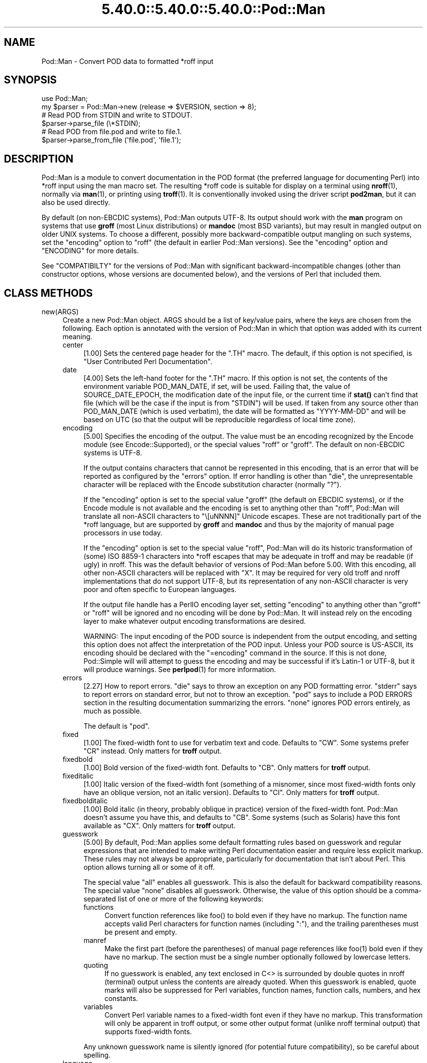 .\" Automatically generated by Pod::Man 5.0102 (Pod::Simple 3.45)
.\"
.\" Standard preamble:
.\" ========================================================================
.de Sp \" Vertical space (when we can't use .PP)
.if t .sp .5v
.if n .sp
..
.de Vb \" Begin verbatim text
.ft CW
.nf
.ne \\$1
..
.de Ve \" End verbatim text
.ft R
.fi
..
.\" \*(C` and \*(C' are quotes in nroff, nothing in troff, for use with C<>.
.ie n \{\
.    ds C` ""
.    ds C' ""
'br\}
.el\{\
.    ds C`
.    ds C'
'br\}
.\"
.\" Escape single quotes in literal strings from groff's Unicode transform.
.ie \n(.g .ds Aq \(aq
.el       .ds Aq '
.\"
.\" If the F register is >0, we'll generate index entries on stderr for
.\" titles (.TH), headers (.SH), subsections (.SS), items (.Ip), and index
.\" entries marked with X<> in POD.  Of course, you'll have to process the
.\" output yourself in some meaningful fashion.
.\"
.\" Avoid warning from groff about undefined register 'F'.
.de IX
..
.nr rF 0
.if \n(.g .if rF .nr rF 1
.if (\n(rF:(\n(.g==0)) \{\
.    if \nF \{\
.        de IX
.        tm Index:\\$1\t\\n%\t"\\$2"
..
.        if !\nF==2 \{\
.            nr % 0
.            nr F 2
.        \}
.    \}
.\}
.rr rF
.\" ========================================================================
.\"
.IX Title "5.40.0::5.40.0::5.40.0::Pod::Man 3"
.TH 5.40.0::5.40.0::5.40.0::Pod::Man 3 2024-12-13 "perl v5.40.0" "Perl Programmers Reference Guide"
.\" For nroff, turn off justification.  Always turn off hyphenation; it makes
.\" way too many mistakes in technical documents.
.if n .ad l
.nh
.SH NAME
Pod::Man \- Convert POD data to formatted *roff input
.SH SYNOPSIS
.IX Header "SYNOPSIS"
.Vb 2
\&    use Pod::Man;
\&    my $parser = Pod::Man\->new (release => $VERSION, section => 8);
\&
\&    # Read POD from STDIN and write to STDOUT.
\&    $parser\->parse_file (\e*STDIN);
\&
\&    # Read POD from file.pod and write to file.1.
\&    $parser\->parse_from_file (\*(Aqfile.pod\*(Aq, \*(Aqfile.1\*(Aq);
.Ve
.SH DESCRIPTION
.IX Header "DESCRIPTION"
Pod::Man is a module to convert documentation in the POD format (the
preferred language for documenting Perl) into *roff input using the man
macro set.  The resulting *roff code is suitable for display on a terminal
using \fBnroff\fR\|(1), normally via \fBman\fR\|(1), or printing using \fBtroff\fR\|(1).
It is conventionally invoked using the driver script \fBpod2man\fR, but it can
also be used directly.
.PP
By default (on non-EBCDIC systems), Pod::Man outputs UTF\-8.  Its output should
work with the \fBman\fR program on systems that use \fBgroff\fR (most Linux
distributions) or \fBmandoc\fR (most BSD variants), but may result in mangled
output on older UNIX systems.  To choose a different, possibly more
backward-compatible output mangling on such systems, set the \f(CW\*(C`encoding\*(C'\fR
option to \f(CW\*(C`roff\*(C'\fR (the default in earlier Pod::Man versions).  See the
\&\f(CW\*(C`encoding\*(C'\fR option and "ENCODING" for more details.
.PP
See "COMPATIBILTY" for the versions of Pod::Man with significant
backward-incompatible changes (other than constructor options, whose versions
are documented below), and the versions of Perl that included them.
.SH "CLASS METHODS"
.IX Header "CLASS METHODS"
.IP new(ARGS) 4
.IX Item "new(ARGS)"
Create a new Pod::Man object.  ARGS should be a list of key/value pairs, where
the keys are chosen from the following.  Each option is annotated with the
version of Pod::Man in which that option was added with its current meaning.
.RS 4
.IP center 4
.IX Item "center"
[1.00] Sets the centered page header for the \f(CW\*(C`.TH\*(C'\fR macro.  The default, if
this option is not specified, is \f(CW\*(C`User Contributed Perl Documentation\*(C'\fR.
.IP date 4
.IX Item "date"
[4.00] Sets the left-hand footer for the \f(CW\*(C`.TH\*(C'\fR macro.  If this option is not
set, the contents of the environment variable POD_MAN_DATE, if set, will be
used.  Failing that, the value of SOURCE_DATE_EPOCH, the modification date of
the input file, or the current time if \fBstat()\fR can't find that file (which will
be the case if the input is from \f(CW\*(C`STDIN\*(C'\fR) will be used.  If taken from any
source other than POD_MAN_DATE (which is used verbatim), the date will be
formatted as \f(CW\*(C`YYYY\-MM\-DD\*(C'\fR and will be based on UTC (so that the output will
be reproducible regardless of local time zone).
.IP encoding 4
.IX Item "encoding"
[5.00] Specifies the encoding of the output.  The value must be an encoding
recognized by the Encode module (see Encode::Supported), or the special
values \f(CW\*(C`roff\*(C'\fR or \f(CW\*(C`groff\*(C'\fR.  The default on non-EBCDIC systems is UTF\-8.
.Sp
If the output contains characters that cannot be represented in this encoding,
that is an error that will be reported as configured by the \f(CW\*(C`errors\*(C'\fR option.
If error handling is other than \f(CW\*(C`die\*(C'\fR, the unrepresentable character will be
replaced with the Encode substitution character (normally \f(CW\*(C`?\*(C'\fR).
.Sp
If the \f(CW\*(C`encoding\*(C'\fR option is set to the special value \f(CW\*(C`groff\*(C'\fR (the default on
EBCDIC systems), or if the Encode module is not available and the encoding is
set to anything other than \f(CW\*(C`roff\*(C'\fR, Pod::Man will translate all non-ASCII
characters to \f(CW\*(C`\e[uNNNN]\*(C'\fR Unicode escapes.  These are not traditionally part
of the *roff language, but are supported by \fBgroff\fR and \fBmandoc\fR and thus by
the majority of manual page processors in use today.
.Sp
If the \f(CW\*(C`encoding\*(C'\fR option is set to the special value \f(CW\*(C`roff\*(C'\fR, Pod::Man will
do its historic transformation of (some) ISO 8859\-1 characters into *roff
escapes that may be adequate in troff and may be readable (if ugly) in nroff.
This was the default behavior of versions of Pod::Man before 5.00.  With this
encoding, all other non-ASCII characters will be replaced with \f(CW\*(C`X\*(C'\fR.  It may
be required for very old troff and nroff implementations that do not support
UTF\-8, but its representation of any non-ASCII character is very poor and
often specific to European languages.
.Sp
If the output file handle has a PerlIO encoding layer set, setting \f(CW\*(C`encoding\*(C'\fR
to anything other than \f(CW\*(C`groff\*(C'\fR or \f(CW\*(C`roff\*(C'\fR will be ignored and no encoding
will be done by Pod::Man.  It will instead rely on the encoding layer to make
whatever output encoding transformations are desired.
.Sp
WARNING: The input encoding of the POD source is independent from the output
encoding, and setting this option does not affect the interpretation of the
POD input.  Unless your POD source is US-ASCII, its encoding should be
declared with the \f(CW\*(C`=encoding\*(C'\fR command in the source.  If this is not done,
Pod::Simple will will attempt to guess the encoding and may be successful if
it's Latin\-1 or UTF\-8, but it will produce warnings.  See \fBperlpod\fR\|(1) for
more information.
.IP errors 4
.IX Item "errors"
[2.27] How to report errors.  \f(CW\*(C`die\*(C'\fR says to throw an exception on any POD
formatting error.  \f(CW\*(C`stderr\*(C'\fR says to report errors on standard error, but not
to throw an exception.  \f(CW\*(C`pod\*(C'\fR says to include a POD ERRORS section in the
resulting documentation summarizing the errors.  \f(CW\*(C`none\*(C'\fR ignores POD errors
entirely, as much as possible.
.Sp
The default is \f(CW\*(C`pod\*(C'\fR.
.IP fixed 4
.IX Item "fixed"
[1.00] The fixed-width font to use for verbatim text and code.  Defaults to
\&\f(CW\*(C`CW\*(C'\fR.  Some systems prefer \f(CW\*(C`CR\*(C'\fR instead.  Only matters for \fBtroff\fR output.
.IP fixedbold 4
.IX Item "fixedbold"
[1.00] Bold version of the fixed-width font.  Defaults to \f(CW\*(C`CB\*(C'\fR.  Only matters
for \fBtroff\fR output.
.IP fixeditalic 4
.IX Item "fixeditalic"
[1.00] Italic version of the fixed-width font (something of a misnomer, since
most fixed-width fonts only have an oblique version, not an italic version).
Defaults to \f(CW\*(C`CI\*(C'\fR.  Only matters for \fBtroff\fR output.
.IP fixedbolditalic 4
.IX Item "fixedbolditalic"
[1.00] Bold italic (in theory, probably oblique in practice) version of the
fixed-width font.  Pod::Man doesn't assume you have this, and defaults to
\&\f(CW\*(C`CB\*(C'\fR.  Some systems (such as Solaris) have this font available as \f(CW\*(C`CX\*(C'\fR.
Only matters for \fBtroff\fR output.
.IP guesswork 4
.IX Item "guesswork"
[5.00] By default, Pod::Man applies some default formatting rules based on
guesswork and regular expressions that are intended to make writing Perl
documentation easier and require less explicit markup.  These rules may not
always be appropriate, particularly for documentation that isn't about Perl.
This option allows turning all or some of it off.
.Sp
The special value \f(CW\*(C`all\*(C'\fR enables all guesswork.  This is also the default for
backward compatibility reasons.  The special value \f(CW\*(C`none\*(C'\fR disables all
guesswork.  Otherwise, the value of this option should be a comma-separated
list of one or more of the following keywords:
.RS 4
.IP functions 4
.IX Item "functions"
Convert function references like \f(CWfoo()\fR to bold even if they have no markup.
The function name accepts valid Perl characters for function names (including
\&\f(CW\*(C`:\*(C'\fR), and the trailing parentheses must be present and empty.
.IP manref 4
.IX Item "manref"
Make the first part (before the parentheses) of manual page references like
\&\f(CWfoo(1)\fR bold even if they have no markup.  The section must be a single
number optionally followed by lowercase letters.
.IP quoting 4
.IX Item "quoting"
If no guesswork is enabled, any text enclosed in C<> is surrounded by
double quotes in nroff (terminal) output unless the contents are already
quoted.  When this guesswork is enabled, quote marks will also be suppressed
for Perl variables, function names, function calls, numbers, and hex
constants.
.IP variables 4
.IX Item "variables"
Convert Perl variable names to a fixed-width font even if they have no markup.
This transformation will only be apparent in troff output, or some other
output format (unlike nroff terminal output) that supports fixed-width fonts.
.RE
.RS 4
.Sp
Any unknown guesswork name is silently ignored (for potential future
compatibility), so be careful about spelling.
.RE
.IP language 4
.IX Item "language"
[5.00] Add commands telling \fBgroff\fR that the input file is in the given
language.  The value of this setting must be a language abbreviation for which
\&\fBgroff\fR provides supplemental configuration, such as \f(CW\*(C`ja\*(C'\fR (for Japanese) or
\&\f(CW\*(C`zh\*(C'\fR (for Chinese).
.Sp
Specifically, this adds:
.Sp
.Vb 2
\&    .mso <language>.tmac
\&    .hla <language>
.Ve
.Sp
to the start of the file, which configure correct line breaking for the
specified language.  Without these commands, groff may not know how to add
proper line breaks for Chinese and Japanese text if the manual page is
installed into the normal manual page directory, such as \fI/usr/share/man\fR.
.Sp
On many systems, this will be done automatically if the manual page is
installed into a language-specific manual page directory, such as
\&\fI/usr/share/man/zh_CN\fR.  In that case, this option is not required.
.Sp
Unfortunately, the commands added with this option are specific to \fBgroff\fR
and will not work with other \fBtroff\fR and \fBnroff\fR implementations.
.IP lquote 4
.IX Item "lquote"
.PD 0
.IP rquote 4
.IX Item "rquote"
.PD
[4.08] Sets the quote marks used to surround C<> text.  \f(CW\*(C`lquote\*(C'\fR sets the
left quote mark and \f(CW\*(C`rquote\*(C'\fR sets the right quote mark.  Either may also be
set to the special value \f(CW\*(C`none\*(C'\fR, in which case no quote mark is added on that
side of C<> text (but the font is still changed for troff output).
.Sp
Also see the \f(CW\*(C`quotes\*(C'\fR option, which can be used to set both quotes at once.
If both \f(CW\*(C`quotes\*(C'\fR and one of the other options is set, \f(CW\*(C`lquote\*(C'\fR or \f(CW\*(C`rquote\*(C'\fR
overrides \f(CW\*(C`quotes\*(C'\fR.
.IP name 4
.IX Item "name"
[4.08] Set the name of the manual page for the \f(CW\*(C`.TH\*(C'\fR macro.  Without this
option, the manual name is set to the uppercased base name of the file being
converted unless the manual section is 3, in which case the path is parsed to
see if it is a Perl module path.  If it is, a path like \f(CW\*(C`.../lib/Pod/Man.pm\*(C'\fR
is converted into a name like \f(CW\*(C`Pod::Man\*(C'\fR.  This option, if given, overrides
any automatic determination of the name.
.Sp
If generating a manual page from standard input, the name will be set to
\&\f(CW\*(C`STDIN\*(C'\fR if this option is not provided.  In this case, providing this option
is strongly recommended to set a meaningful manual page name.
.IP nourls 4
.IX Item "nourls"
[2.27] Normally, L<> formatting codes with a URL but anchor text are
formatted to show both the anchor text and the URL.  In other words:
.Sp
.Vb 1
\&    L<foo|http://example.com/>
.Ve
.Sp
is formatted as:
.Sp
.Vb 1
\&    foo <http://example.com/>
.Ve
.Sp
This option, if set to a true value, suppresses the URL when anchor text
is given, so this example would be formatted as just \f(CW\*(C`foo\*(C'\fR.  This can
produce less cluttered output in cases where the URLs are not particularly
important.
.IP quotes 4
.IX Item "quotes"
[4.00] Sets the quote marks used to surround C<> text.  If the value is a
single character, it is used as both the left and right quote.  Otherwise, it
is split in half, and the first half of the string is used as the left quote
and the second is used as the right quote.
.Sp
This may also be set to the special value \f(CW\*(C`none\*(C'\fR, in which case no quote
marks are added around C<> text (but the font is still changed for troff
output).
.Sp
Also see the \f(CW\*(C`lquote\*(C'\fR and \f(CW\*(C`rquote\*(C'\fR options, which can be used to set the
left and right quotes independently.  If both \f(CW\*(C`quotes\*(C'\fR and one of the other
options is set, \f(CW\*(C`lquote\*(C'\fR or \f(CW\*(C`rquote\*(C'\fR overrides \f(CW\*(C`quotes\*(C'\fR.
.IP release 4
.IX Item "release"
[1.00] Set the centered footer for the \f(CW\*(C`.TH\*(C'\fR macro.  By default, this is set
to the version of Perl you run Pod::Man under.  Setting this to the empty
string will cause some *roff implementations to use the system default value.
.Sp
Note that some system \f(CW\*(C`an\*(C'\fR macro sets assume that the centered footer will be
a modification date and will prepend something like \f(CW\*(C`Last modified: \*(C'\fR.  If
this is the case for your target system, you may want to set \f(CW\*(C`release\*(C'\fR to the
last modified date and \f(CW\*(C`date\*(C'\fR to the version number.
.IP section 4
.IX Item "section"
[1.00] Set the section for the \f(CW\*(C`.TH\*(C'\fR macro.  The standard section numbering
convention is to use 1 for user commands, 2 for system calls, 3 for functions,
4 for devices, 5 for file formats, 6 for games, 7 for miscellaneous
information, and 8 for administrator commands.  There is a lot of variation
here, however; some systems (like Solaris) use 4 for file formats, 5 for
miscellaneous information, and 7 for devices.  Still others use 1m instead of
8, or some mix of both.  About the only section numbers that are reliably
consistent are 1, 2, and 3.
.Sp
By default, section 1 will be used unless the file ends in \f(CW\*(C`.pm\*(C'\fR in which
case section 3 will be selected.
.IP stderr 4
.IX Item "stderr"
[2.19] If set to a true value, send error messages about invalid POD to
standard error instead of appending a POD ERRORS section to the generated
*roff output.  This is equivalent to setting \f(CW\*(C`errors\*(C'\fR to \f(CW\*(C`stderr\*(C'\fR if
\&\f(CW\*(C`errors\*(C'\fR is not already set.
.Sp
This option is for backward compatibility with Pod::Man versions that did not
support \f(CW\*(C`errors\*(C'\fR.  Normally, the \f(CW\*(C`errors\*(C'\fR option should be used instead.
.IP utf8 4
.IX Item "utf8"
[2.21] This option used to set the output encoding to UTF\-8.  Since this is
now the default, it is ignored and does nothing.
.RE
.RS 4
.RE
.SH "INSTANCE METHODS"
.IX Header "INSTANCE METHODS"
As a derived class from Pod::Simple, Pod::Man supports the same methods and
interfaces.  See Pod::Simple for all the details.  This section summarizes
the most-frequently-used methods and the ones added by Pod::Man.
.IP output_fh(FH) 4
.IX Item "output_fh(FH)"
Direct the output from \fBparse_file()\fR, \fBparse_lines()\fR, or \fBparse_string_document()\fR
to the file handle FH instead of \f(CW\*(C`STDOUT\*(C'\fR.
.IP output_string(REF) 4
.IX Item "output_string(REF)"
Direct the output from \fBparse_file()\fR, \fBparse_lines()\fR, or \fBparse_string_document()\fR
to the scalar variable pointed to by REF, rather than \f(CW\*(C`STDOUT\*(C'\fR.  For example:
.Sp
.Vb 4
\&    my $man = Pod::Man\->new();
\&    my $output;
\&    $man\->output_string(\e$output);
\&    $man\->parse_file(\*(Aq/some/input/file\*(Aq);
.Ve
.Sp
Be aware that the output in that variable will already be encoded in UTF\-8.
.IP parse_file(PATH) 4
.IX Item "parse_file(PATH)"
Read the POD source from PATH and format it.  By default, the output is sent
to \f(CW\*(C`STDOUT\*(C'\fR, but this can be changed with the \fBoutput_fh()\fR or \fBoutput_string()\fR
methods.
.IP "parse_from_file(INPUT, OUTPUT)" 4
.IX Item "parse_from_file(INPUT, OUTPUT)"
.PD 0
.IP "parse_from_filehandle(FH, OUTPUT)" 4
.IX Item "parse_from_filehandle(FH, OUTPUT)"
.PD
Read the POD source from INPUT, format it, and output the results to OUTPUT.
.Sp
\&\fBparse_from_filehandle()\fR is provided for backward compatibility with older
versions of Pod::Man.  \fBparse_from_file()\fR should be used instead.
.IP "parse_lines(LINES[, ...[, undef]])" 4
.IX Item "parse_lines(LINES[, ...[, undef]])"
Parse the provided lines as POD source, writing the output to either \f(CW\*(C`STDOUT\*(C'\fR
or the file handle set with the \fBoutput_fh()\fR or \fBoutput_string()\fR methods.  This
method can be called repeatedly to provide more input lines.  An explicit
\&\f(CW\*(C`undef\*(C'\fR should be passed to indicate the end of input.
.Sp
This method expects raw bytes, not decoded characters.
.IP parse_string_document(INPUT) 4
.IX Item "parse_string_document(INPUT)"
Parse the provided scalar variable as POD source, writing the output to either
\&\f(CW\*(C`STDOUT\*(C'\fR or the file handle set with the \fBoutput_fh()\fR or \fBoutput_string()\fR
methods.
.Sp
This method expects raw bytes, not decoded characters.
.SH ENCODING
.IX Header "ENCODING"
As of Pod::Man 5.00, the default output encoding for Pod::Man is UTF\-8.  This
should work correctly on any modern system that uses either \fBgroff\fR (most
Linux distributions) or \fBmandoc\fR (Alpine Linux and most BSD variants,
including macOS).
.PP
The user will probably have to use a UTF\-8 locale to see correct output.  This
may be done by default; if not, set the LANG or LC_CTYPE environment variables
to an appropriate local.  The locale \f(CW\*(C`C.UTF\-8\*(C'\fR is available on most systems
if one wants correct output without changing the other things locales affect,
such as collation.
.PP
The backward-compatible output format used in Pod::Man versions before 5.00 is
available by setting the \f(CW\*(C`encoding\*(C'\fR option to \f(CW\*(C`roff\*(C'\fR.  This may produce
marginally nicer results on older UNIX versions that do not use \fBgroff\fR or
\&\fBmandoc\fR, but none of the available options will correctly render Unicode
characters on those systems.
.PP
Below are some additional details about how this choice was made and some
discussion of alternatives.
.SS History
.IX Subsection "History"
The default output encoding for Pod::Man has been a long-standing problem.
\&\fBtroff\fR and \fBnroff\fR predate Unicode by a significant margin, and their
implementations for many UNIX systems reflect that legacy.  It's common for
Unicode to not be supported in any form.
.PP
Because of this, versions of Pod::Man prior to 5.00 maintained the highly
conservative output of the original pod2man, which output pure ASCII with
complex macros to simulate common western European accented characters when
processed with troff.  The nroff output was awkward and sometimes incorrect,
and characters not used in western European scripts were replaced with \f(CW\*(C`X\*(C'\fR.
This choice maximized backwards compatibility with \fBman\fR and
\&\fBnroff\fR/\fBtroff\fR implementations at the cost of incorrect rendering of many
POD documents, particularly those containing people's names.
.PP
The modern implementations, \fBgroff\fR (used in most Linux distributions) and
\&\fBmandoc\fR (used by most BSD variants), do now support Unicode.  Other UNIX
systems often do not, but they're now a tiny minority of the systems people
use on a daily basis.  It's increasingly common (for very good reasons) to use
Unicode characters for POD documents rather than using ASCII conversions of
people's names or avoiding non-English text, making the limitations in the old
output format more apparent.
.PP
Four options have been proposed to fix this:
.IP \(bu 2
Optionally support UTF\-8 output but don't change the default.  This is the
approach taken since Pod::Man 2.1.0, which added the \f(CW\*(C`utf8\*(C'\fR option.  Some
Pod::Man users use this option for better output on platforms known to support
Unicode, but since the defaults have not changed, people continued to
encounter (and file bug reports about) the poor default rendering.
.IP \(bu 2
Convert characters to troff \f(CW\*(C`\e(xx\*(C'\fR escapes.  This requires maintaining a
large translation table and addresses only a tiny part of the problem, since
many Unicode characters have no standard troff name.  \fBgroff\fR has the largest
list, but if one is willing to assume \fBgroff\fR is the formatter, the next
option is better.
.IP \(bu 2
Convert characters to groff \f(CW\*(C`\e[uNNNN]\*(C'\fR escapes.  This is implemented as the
\&\f(CW\*(C`groff\*(C'\fR encoding for those who want to use it, and is supported by both
\&\fBgroff\fR and \fBmandoc\fR.  However, it is no better than UTF\-8 output for
portability to other implementations.  See "Testing results" for more
details.
.IP \(bu 2
Change the default output format to UTF\-8 and ask those who want maximum
backward compatibility to explicitly select the old encoding.  This fixes the
issue for most users at the cost of backwards compatibility.  While the
rendering of non-ASCII characters is different on older systems that don't
support UTF\-8, it's not always worse than the old output.
.PP
Pod::Man 5.00 and later makes the last choice.  This arguably produces worse
output when manual pages are formatted with \fBtroff\fR into PostScript or PDF,
but doing this is rare and normally manual, so the encoding can be changed in
those cases.  The older output encoding is available by setting \f(CW\*(C`encoding\*(C'\fR to
\&\f(CW\*(C`roff\*(C'\fR.
.SS "Testing results"
.IX Subsection "Testing results"
Here is the results of testing \f(CW\*(C`encoding\*(C'\fR values of \f(CW\*(C`utf\-8\*(C'\fR and \f(CW\*(C`groff\*(C'\fR on
various operating systems.  The testing methodology was to create \fIman/man1\fR
in the current directory, copy \fIencoding.utf8\fR or \fIencoding.groff\fR from the
podlators 5.00 distribution to \fIman/man1/encoding.1\fR, and then run:
.PP
.Vb 1
\&    LANG=C.UTF\-8 MANPATH=$(pwd)/man man 1 encoding
.Ve
.PP
If the locale is not explicitly set to one that includes UTF\-8, the Unicode
characters were usually converted to ASCII (by, for example, dropping an
accent) or deleted or replaced with \f(CW\*(C`<?>\*(C'\fR if there was no conversion.
.PP
Tested on 2022\-09\-25.  Many thanks to the GCC Compile Farm project for access
to testing hosts.
.PP
.Vb 12
\&    OS                   UTF\-8      groff
\&    \-\-\-\-\-\-\-\-\-\-\-\-\-\-\-\-\-\-   \-\-\-\-\-\-\-    \-\-\-\-\-\-\-
\&    AIX 7.1              no [1]     no [2]
\&    Alpine 3.15.0        yes        yes
\&    CentOS 7.9           yes        yes
\&    Debian 7             yes        yes
\&    FreeBSD 13.0         yes        yes
\&    NetBSD 9.2           yes        yes
\&    OpenBSD 7.1          yes        yes
\&    openSUSE Leap 15.4   yes        yes
\&    Solaris 10           yes        no [2]
\&    Solaris 11           no [3]     no [3]
.Ve
.PP
I did not have access to a macOS system for testing, but since it uses
\&\fBmandoc\fR, it's behavior is probably the same as the BSD hosts.
.PP
Notes:
.IP [1] 4
.IX Item "[1]"
Unicode characters were converted to one or two random ASCII characters
unrelated to the original character.
.IP [2] 4
.IX Item "[2]"
Unicode characters were shown as the body of the groff escape rather than the
indicated character (in other words, text like \f(CW\*(C`[u00EF]\*(C'\fR).
.IP [3] 4
.IX Item "[3]"
Unicode characters were deleted entirely, as if they weren't there.  Using
\&\f(CW\*(C`nroff \-man\*(C'\fR instead of \fBman\fR to format the page showed the same results as
Solaris 10.  Using \f(CW\*(C`groff \-k \-man \-Tutf8\*(C'\fR to format the page produced the
correct output.
.PP
PostScript and PDF output using groff on a Debian 12 system do not support
combining accent marks or SMP characters due to a lack of support in the
default output font.
.PP
Testing on additional platforms is welcome.  Please let the author know if you
have additional results.
.SH DIAGNOSTICS
.IX Header "DIAGNOSTICS"
.IP "roff font should be 1 or 2 chars, not ""%s""" 4
.IX Item "roff font should be 1 or 2 chars, not ""%s"""
(F) You specified a *roff font (using \f(CW\*(C`fixed\*(C'\fR, \f(CW\*(C`fixedbold\*(C'\fR, etc.) that
wasn't either one or two characters.  Pod::Man doesn't support *roff fonts
longer than two characters, although some *roff extensions do (the
canonical versions of \fBnroff\fR and \fBtroff\fR don't either).
.IP "Invalid errors setting ""%s""" 4
.IX Item "Invalid errors setting ""%s"""
(F) The \f(CW\*(C`errors\*(C'\fR parameter to the constructor was set to an unknown value.
.IP "Invalid quote specification ""%s""" 4
.IX Item "Invalid quote specification ""%s"""
(F) The quote specification given (the \f(CW\*(C`quotes\*(C'\fR option to the
constructor) was invalid.  A quote specification must be either one
character long or an even number (greater than one) characters long.
.IP "POD document had syntax errors" 4
.IX Item "POD document had syntax errors"
(F) The POD document being formatted had syntax errors and the \f(CW\*(C`errors\*(C'\fR
option was set to \f(CW\*(C`die\*(C'\fR.
.SH ENVIRONMENT
.IX Header "ENVIRONMENT"
.IP PERL_CORE 4
.IX Item "PERL_CORE"
If set and Encode is not available, silently fall back to an encoding of
\&\f(CW\*(C`groff\*(C'\fR without complaining to standard error.  This environment variable is
set during Perl core builds, which build Encode after podlators.  Encode is
expected to not (yet) be available in that case.
.IP POD_MAN_DATE 4
.IX Item "POD_MAN_DATE"
If set, this will be used as the value of the left-hand footer unless the
\&\f(CW\*(C`date\*(C'\fR option is explicitly set, overriding the timestamp of the input
file or the current time.  This is primarily useful to ensure reproducible
builds of the same output file given the same source and Pod::Man version,
even when file timestamps may not be consistent.
.IP SOURCE_DATE_EPOCH 4
.IX Item "SOURCE_DATE_EPOCH"
If set, and POD_MAN_DATE and the \f(CW\*(C`date\*(C'\fR options are not set, this will be
used as the modification time of the source file, overriding the timestamp of
the input file or the current time.  It should be set to the desired time in
seconds since UNIX epoch.  This is primarily useful to ensure reproducible
builds of the same output file given the same source and Pod::Man version,
even when file timestamps may not be consistent.  See
<https://reproducible\-builds.org/specs/source\-date\-epoch/> for the full
specification.
.Sp
(Arguably, according to the specification, this variable should be used only
if the timestamp of the input file is not available and Pod::Man uses the
current time.  However, for reproducible builds in Debian, results were more
reliable if this variable overrode the timestamp of the input file.)
.SH COMPATIBILITY
.IX Header "COMPATIBILITY"
Pod::Man 1.02 (based on Pod::Parser) was the first version included with
Perl, in Perl 5.6.0.
.PP
The current API based on Pod::Simple was added in Pod::Man 2.00.  Pod::Man
2.04 was included in Perl 5.9.3, the first version of Perl to incorporate
those changes.  This is the first version that correctly supports all modern
POD syntax.  The \fBparse_from_filehandle()\fR method was re-added for backward
compatibility in Pod::Man 2.09, included in Perl 5.9.4.
.PP
Support for anchor text in L<> links of type URL was added in Pod::Man
2.23, included in Perl 5.11.5.
.PP
\&\fBparse_lines()\fR, \fBparse_string_document()\fR, and \fBparse_file()\fR set a default output
file handle of \f(CW\*(C`STDOUT\*(C'\fR if one was not already set as of Pod::Man 2.28,
included in Perl 5.19.5.
.PP
Support for SOURCE_DATE_EPOCH and POD_MAN_DATE was added in Pod::Man 4.00,
included in Perl 5.23.7, and generated dates were changed to use UTC instead
of the local time zone.  This is also the first release that aligned the
module version and the version of the podlators distribution.  All modules
included in podlators, and the podlators distribution itself, share the same
version number from this point forward.
.PP
Pod::Man 4.10, included in Perl 5.27.8, changed the formatting for manual page
references and function names to bold instead of italic, following the current
Linux manual page standard.
.PP
Pod::Man 5.00 changed the default output encoding to UTF\-8, overridable with
the new \f(CW\*(C`encoding\*(C'\fR option.  It also fixed problems with bold or italic
extending too far when used with C<> escapes, and began converting Unicode
zero-width spaces (U+200B) to the \f(CW\*(C`\e:\*(C'\fR *roff escape.  It also dropped
attempts to add subtle formatting corrections in the output that would only be
visible when typeset with \fBtroff\fR, which had previously been a significant
source of bugs.
.SH BUGS
.IX Header "BUGS"
There are numerous bugs and language-specific assumptions in the nroff
fallbacks for accented characters in the \f(CW\*(C`roff\*(C'\fR encoding.  Since the point of
this encoding is backward compatibility with the output from earlier versions
of Pod::Man, and it is deprecated except when necessary to support old
systems, those bugs are unlikely to ever be fixed.
.PP
Pod::Man doesn't handle font names longer than two characters.  Neither do
most \fBtroff\fR implementations, but groff does as an extension.  It would be
nice to support as an option for those who want to use it.
.SH CAVEATS
.IX Header "CAVEATS"
.SS "Sentence spacing"
.IX Subsection "Sentence spacing"
Pod::Man copies the input spacing verbatim to the output *roff document.  This
means your output will be affected by how \fBnroff\fR generally handles sentence
spacing.
.PP
\&\fBnroff\fR dates from an era in which it was standard to use two spaces after
sentences, and will always add two spaces after a line-ending period (or
similar punctuation) when reflowing text.  For example, the following input:
.PP
.Vb 1
\&    =pod
\&
\&    One sentence.
\&    Another sentence.
.Ve
.PP
will result in two spaces after the period when the text is reflowed.  If you
use two spaces after sentences anyway, this will be consistent, although you
will have to be careful to not end a line with an abbreviation such as \f(CW\*(C`e.g.\*(C'\fR
or \f(CW\*(C`Ms.\*(C'\fR.  Output will also be consistent if you use the *roff style guide
(and XKCD 1285 <https://xkcd.com/1285/>) recommendation of putting a line
break after each sentence, although that will consistently produce two spaces
after each sentence, which may not be what you want.
.PP
If you prefer one space after sentences (which is the more modern style), you
will unfortunately need to ensure that no line in the middle of a paragraph
ends in a period or similar sentence-ending paragraph.  Otherwise, \fBnroff\fR
will add a two spaces after that sentence when reflowing, and your output
document will have inconsistent spacing.
.SS Hyphens
.IX Subsection "Hyphens"
The handling of hyphens versus dashes is somewhat fragile, and one may get a
the wrong one under some circumstances.  This will normally only matter for
line breaking and possibly for troff output.
.SH AUTHOR
.IX Header "AUTHOR"
Written by Russ Allbery <rra@cpan.org>, based on the original \fBpod2man\fR by
Tom Christiansen <tchrist@mox.perl.com>.
.PP
The modifications to work with Pod::Simple instead of Pod::Parser were
contributed by Sean Burke <sburke@cpan.org>, but I've since hacked them beyond
recognition and all bugs are mine.
.SH "COPYRIGHT AND LICENSE"
.IX Header "COPYRIGHT AND LICENSE"
Copyright 1999\-2010, 2012\-2020, 2022 Russ Allbery <rra@cpan.org>
.PP
Substantial contributions by Sean Burke <sburke@cpan.org>.
.PP
This program is free software; you may redistribute it and/or modify it
under the same terms as Perl itself.
.SH "SEE ALSO"
.IX Header "SEE ALSO"
Encode::Supported, Pod::Simple, \fBperlpod\fR\|(1), \fBpod2man\fR\|(1),
\&\fBnroff\fR\|(1), \fBtroff\fR\|(1), \fBman\fR\|(1), \fBman\fR\|(7)
.PP
Ossanna, Joseph F., and Brian W. Kernighan.  "Troff User's Manual,"
Computing Science Technical Report No. 54, AT&T Bell Laboratories.  This is
the best documentation of standard \fBnroff\fR and \fBtroff\fR.  At the time of
this writing, it's available at <http://www.troff.org/54.pdf>.
.PP
The manual page documenting the man macro set may be \fBman\fR\|(5) instead of
\&\fBman\fR\|(7) on your system.
.PP
See \fBperlpodstyle\fR\|(1) for documentation on writing manual pages in POD if
you've not done it before and aren't familiar with the conventions.
.PP
The current version of this module is always available from its web site at
<https://www.eyrie.org/~eagle/software/podlators/>.  It is also part of the
Perl core distribution as of 5.6.0.
.SH "POD ERRORS"
.IX Header "POD ERRORS"
Hey! \fBThe above document had some coding errors, which are explained below:\fR
.IP "Around line 1680:" 4
.IX Item "Around line 1680:"
This document probably does not appear as it should, because its "=encoding UTF\-8" line calls for an unsupported encoding.  [Pod::Simple::TranscodeDumb v3.45's supported encodings are: ascii ascii-ctrl cp1252 iso\-8859\-1 latin\-1 latin1 null]
.Sp
Couldn't do =encoding UTF\-8: This document probably does not appear as it should, because its "=encoding UTF\-8" line calls for an unsupported encoding.  [Pod::Simple::TranscodeDumb v3.45's supported encodings are: ascii ascii-ctrl cp1252 iso\-8859\-1 latin\-1 latin1 null]
